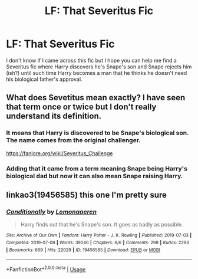 #+TITLE: LF: That Severitus Fic

* LF: That Severitus Fic
:PROPERTIES:
:Author: nmfrnndz
:Score: 2
:DateUnix: 1590837216.0
:DateShort: 2020-May-30
:FlairText: What's That Fic?
:END:
I don't know if I came across this fic but I hope you can help me find a Severitus fic where Harry discovers he's Snape's son and Snape rejects him (ish?) until such time Harry becomes a man that he thinks he doesn't need his biological father's approval.


** What does Sevetitus mean exactly? I have seen that term once or twice but I don't really understand its definition.
:PROPERTIES:
:Author: DeltaKnight191
:Score: 2
:DateUnix: 1590855209.0
:DateShort: 2020-May-30
:END:

*** It means that Harry is discovered to be Snape's biological son. The name comes from the original challenger.

[[https://fanlore.org/wiki/Severitus_Challenge]]
:PROPERTIES:
:Author: JennaSayquah
:Score: 3
:DateUnix: 1590863664.0
:DateShort: 2020-May-30
:END:


*** Adding that it came from a term meaning Snape being Harry's biological dad but now it can also mean Snape raising Harry.
:PROPERTIES:
:Author: sailingg
:Score: 1
:DateUnix: 1590873825.0
:DateShort: 2020-May-31
:END:


** linkao3(19456585) this one I'm pretty sure
:PROPERTIES:
:Author: aMiserable_creature
:Score: 1
:DateUnix: 1590869179.0
:DateShort: 2020-May-31
:END:

*** [[https://archiveofourown.org/works/19456585][*/Conditionally/*]] by [[https://www.archiveofourown.org/users/Lomonaaeren/pseuds/Lomonaaeren][/Lomonaaeren/]]

#+begin_quote
  Harry finds out that he's Snape's son. It goes as badly as possible.
#+end_quote

^{/Site/:} ^{Archive} ^{of} ^{Our} ^{Own} ^{*|*} ^{/Fandom/:} ^{Harry} ^{Potter} ^{-} ^{J.} ^{K.} ^{Rowling} ^{*|*} ^{/Published/:} ^{2019-07-03} ^{*|*} ^{/Completed/:} ^{2019-07-08} ^{*|*} ^{/Words/:} ^{39046} ^{*|*} ^{/Chapters/:} ^{6/6} ^{*|*} ^{/Comments/:} ^{298} ^{*|*} ^{/Kudos/:} ^{2293} ^{*|*} ^{/Bookmarks/:} ^{669} ^{*|*} ^{/Hits/:} ^{22029} ^{*|*} ^{/ID/:} ^{19456585} ^{*|*} ^{/Download/:} ^{[[https://archiveofourown.org/downloads/19456585/Conditionally.epub?updated_at=1586488322][EPUB]]} ^{or} ^{[[https://archiveofourown.org/downloads/19456585/Conditionally.mobi?updated_at=1586488322][MOBI]]}

--------------

*FanfictionBot*^{2.0.0-beta} | [[https://github.com/tusing/reddit-ffn-bot/wiki/Usage][Usage]]
:PROPERTIES:
:Author: FanfictionBot
:Score: 1
:DateUnix: 1590869190.0
:DateShort: 2020-May-31
:END:
